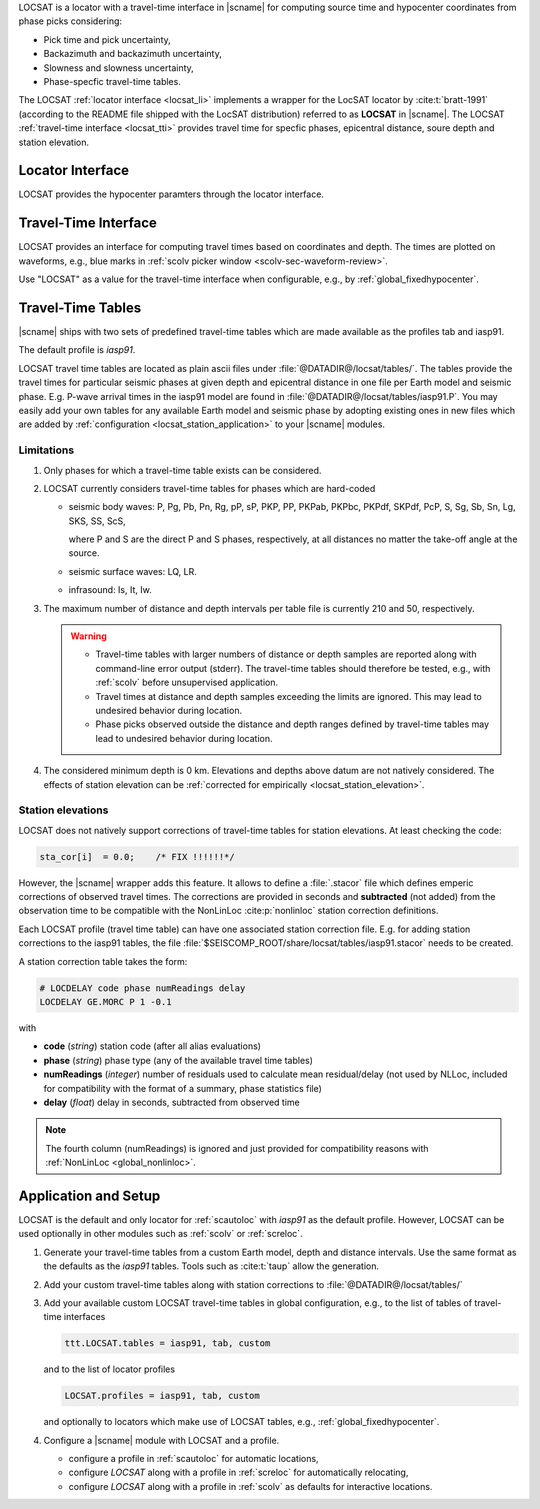 LOCSAT is a locator with a travel-time interface in |scname| for computing
source time and hypocenter coordinates from phase picks considering:

* Pick time and pick uncertainty,
* Backazimuth and backazimuth uncertainty,
* Slowness and slowness uncertainty,
* Phase-specfic travel-time tables.

The LOCSAT :ref:`locator interface <locsat_li>` implements a wrapper for the
LocSAT locator by :cite:t:`bratt-1991` (according to the README file shipped
with the LocSAT distribution) referred to as **LOCSAT** in |scname|. The LOCSAT
:ref:`travel-time interface <locsat_tti>` provides travel time for specfic
phases, epicentral distance, soure depth and station elevation.


.. _locsat_li:

Locator Interface
=================

LOCSAT provides the hypocenter paramters through the locator interface.


.. _locsat_tti:

Travel-Time Interface
=====================

LOCSAT provides an interface for computing travel times based on coordinates and
depth. The times are plotted on waveforms, e.g., blue marks in
:ref:`scolv picker window <scolv-sec-waveform-review>`.

Use "LOCSAT" as a value for the travel-time interface when configurable, e.g.,
by :ref:`global_fixedhypocenter`.


.. _locsat_ttt:

Travel-Time Tables
==================

|scname| ships with two sets of predefined travel-time tables which are
made available as the profiles tab and iasp91.

The default profile is *iasp91*.

LOCSAT travel time tables are located as plain ascii files under
:file:`@DATADIR@/locsat/tables/`.
The tables provide the travel times for particular seismic phases at
given depth and epicentral distance in one file per Earth model and seismic
phase. E.g. P-wave arrival times in the iasp91 model are found in
:file:`@DATADIR@/locsat/tables/iasp91.P`. You may easily add your own tables
for any available Earth model and seismic phase by adopting existing ones in new
files which are added by :ref:`configuration <locsat_station_application>` to
your |scname| modules.


Limitations
-----------

#. Only phases for which a travel-time table exists can be considered.
#. LOCSAT currently considers travel-time tables for phases which are hard-coded

   * seismic body waves: P, Pg, Pb, Pn, Rg, pP, sP, PKP, PP, PKPab, PKPbc, PKPdf,
     SKPdf, PcP,
     S, Sg, Sb, Sn, Lg, SKS, SS, ScS,

     where P and S are the direct P and S phases, respectively, at all distances
     no matter the take-off angle at the source.
   * seismic surface waves: LQ, LR.
   * infrasound: Is, It, Iw.

#. The maximum number of distance and depth intervals per table file is
   currently 210 and 50, respectively.

   .. warning::

      * Travel-time tables with larger numbers of distance or depth samples are
        reported along with command-line error output (stderr). The travel-time
        tables should therefore be tested, e.g., with :ref:`scolv` before
        unsupervised application.
      * Travel times at distance and depth samples exceeding the limits are
        ignored. This may lead to undesired behavior during location.
      * Phase picks observed outside the distance and depth ranges defined by
        travel-time tables may lead to undesired behavior during location.

#. The considered minimum depth is 0 km. Elevations and depths above datum are
   not natively considered. The effects of station elevation can be
   :ref:`corrected for empirically <locsat_station_elevation>`.

.. _locsat_station_elevation:

Station elevations
------------------

LOCSAT does not natively support corrections of travel-time tables for station
elevations. At least checking the code:

.. code-block:: c

   sta_cor[i]  = 0.0;    /* FIX !!!!!!*/


However, the |scname| wrapper adds this feature. It allows to define a
:file:`.stacor` file which defines emperic corrections of observed travel times.
The corrections are provided in seconds and **subtracted** (not added) from
the observation time to be compatible with the NonLinLoc :cite:p:`nonlinloc`
station correction definitions.

Each LOCSAT profile (travel time table) can have one associated station
correction file. E.g. for adding station corrections to the iasp91 tables, the
file :file:`$SEISCOMP_ROOT/share/locsat/tables/iasp91.stacor` needs to be created.

A station correction table takes the form:

.. code-block:: params

   # LOCDELAY code phase numReadings delay
   LOCDELAY GE.MORC P 1 -0.1

with

- **code** (*string*) station code (after all alias evaluations)
- **phase** (*string*) phase type (any of the available travel time tables)
- **numReadings** (*integer*) number of residuals used to calculate mean residual/delay
  (not used by NLLoc, included for compatibility with the format of a summary,
  phase statistics file)
- **delay** (*float*) delay in seconds, subtracted from observed time

.. note::

   The fourth column (numReadings) is ignored and just provided for compatibility
   reasons with :ref:`NonLinLoc <global_nonlinloc>`.


.. _locsat_station_application:

Application and Setup
=====================

LOCSAT is the default and only locator for :ref:`scautoloc` with *iasp91* as the
default profile. However, LOCSAT can be used optionally in other modules such as
:ref:`scolv` or :ref:`screloc`.

#. Generate your travel-time tables from a custom Earth model, depth and
   distance intervals. Use the same format as the defaults as the *iasp91*
   tables. Tools such as :cite:t:`taup` allow the generation.
#. Add your custom travel-time tables along with station corrections to
   :file:`@DATADIR@/locsat/tables/`
#. Add your available custom LOCSAT travel-time tables in global configuration,
   e.g., to the list of tables of travel-time interfaces

   .. code-block:: params

      ttt.LOCSAT.tables = iasp91, tab, custom

   and to the list of locator profiles

   .. code-block:: params

      LOCSAT.profiles = iasp91, tab, custom

   and optionally to locators which make use of LOCSAT tables, e.g.,
   :ref:`global_fixedhypocenter`.

#. Configure a |scname| module with LOCSAT and a profile.

   * configure a profile in :ref:`scautoloc` for automatic locations,
   * configure *LOCSAT* along with a profile in :ref:`screloc` for automatically
     relocating,
   * configure *LOCSAT* along with a profile in :ref:`scolv` as defaults for
     interactive locations.
